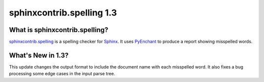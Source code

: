 ============================
 sphinxcontrib.spelling 1.3
============================

What is sphinxcontrib.spelling?
===============================

`sphinxcontrib.spelling`_ is a spelling checker for Sphinx_.  It uses
PyEnchant_ to produce a report showing misspelled words.

What's New in 1.3?
==================

This update changes the output format to include the document name
with each misspelled word. It also fixes a bug processing some edge
cases in the input parse tree.

.. _PyEnchant: http://www.rfk.id.au/software/pyenchant/

.. _Sphinx: http://sphinx.pocoo.org/

.. _sphinxcontrib.spelling: http://www.doughellmann.com/projects/sphinxcontrib-spelling/

.. _documentation: http://www.doughellmann.com/docs/sphinxcontrib.spelling/
